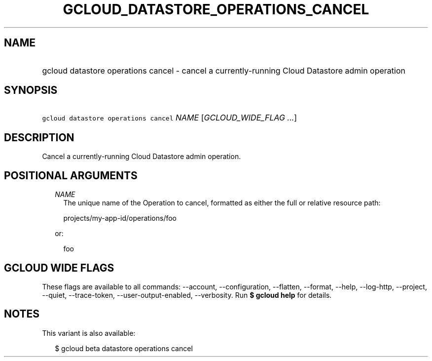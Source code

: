 
.TH "GCLOUD_DATASTORE_OPERATIONS_CANCEL" 1



.SH "NAME"
.HP
gcloud datastore operations cancel \- cancel a currently\-running Cloud Datastore admin operation



.SH "SYNOPSIS"
.HP
\f5gcloud datastore operations cancel\fR \fINAME\fR [\fIGCLOUD_WIDE_FLAG\ ...\fR]



.SH "DESCRIPTION"

Cancel a currently\-running Cloud Datastore admin operation.



.SH "POSITIONAL ARGUMENTS"

.RS 2m
.TP 2m
\fINAME\fR
The unique name of the Operation to cancel, formatted as either the full or
relative resource path:

.RS 2m
projects/my\-app\-id/operations/foo
.RE

or:

.RS 2m
foo
.RE


.RE
.sp

.SH "GCLOUD WIDE FLAGS"

These flags are available to all commands: \-\-account, \-\-configuration,
\-\-flatten, \-\-format, \-\-help, \-\-log\-http, \-\-project, \-\-quiet,
\-\-trace\-token, \-\-user\-output\-enabled, \-\-verbosity. Run \fB$ gcloud
help\fR for details.



.SH "NOTES"

This variant is also available:

.RS 2m
$ gcloud beta datastore operations cancel
.RE

